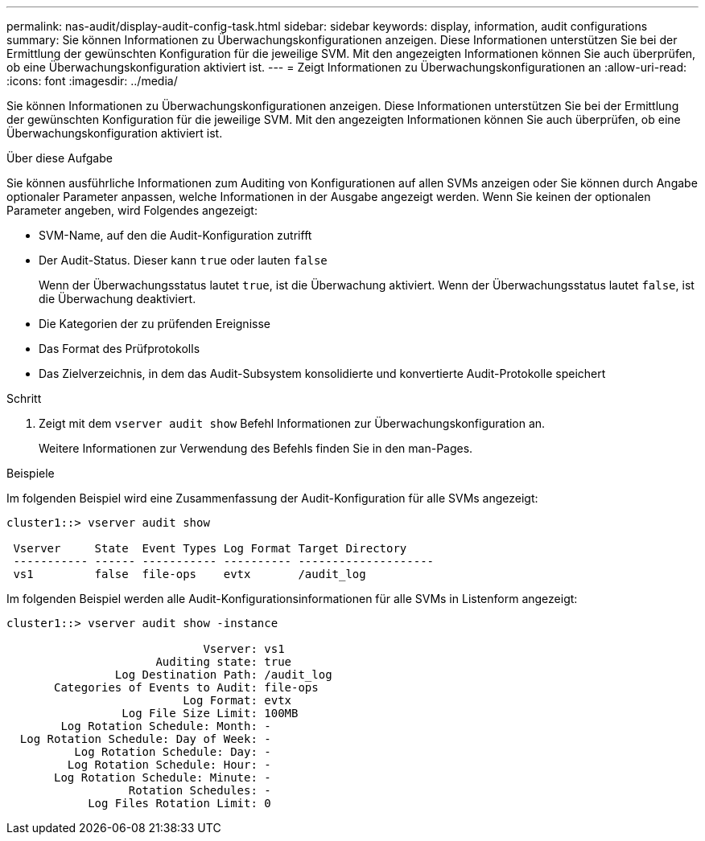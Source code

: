 ---
permalink: nas-audit/display-audit-config-task.html 
sidebar: sidebar 
keywords: display, information, audit configurations 
summary: Sie können Informationen zu Überwachungskonfigurationen anzeigen. Diese Informationen unterstützen Sie bei der Ermittlung der gewünschten Konfiguration für die jeweilige SVM. Mit den angezeigten Informationen können Sie auch überprüfen, ob eine Überwachungskonfiguration aktiviert ist. 
---
= Zeigt Informationen zu Überwachungskonfigurationen an
:allow-uri-read: 
:icons: font
:imagesdir: ../media/


[role="lead"]
Sie können Informationen zu Überwachungskonfigurationen anzeigen. Diese Informationen unterstützen Sie bei der Ermittlung der gewünschten Konfiguration für die jeweilige SVM. Mit den angezeigten Informationen können Sie auch überprüfen, ob eine Überwachungskonfiguration aktiviert ist.

.Über diese Aufgabe
Sie können ausführliche Informationen zum Auditing von Konfigurationen auf allen SVMs anzeigen oder Sie können durch Angabe optionaler Parameter anpassen, welche Informationen in der Ausgabe angezeigt werden. Wenn Sie keinen der optionalen Parameter angeben, wird Folgendes angezeigt:

* SVM-Name, auf den die Audit-Konfiguration zutrifft
* Der Audit-Status. Dieser kann `true` oder lauten `false`
+
Wenn der Überwachungsstatus lautet `true`, ist die Überwachung aktiviert. Wenn der Überwachungsstatus lautet `false`, ist die Überwachung deaktiviert.

* Die Kategorien der zu prüfenden Ereignisse
* Das Format des Prüfprotokolls
* Das Zielverzeichnis, in dem das Audit-Subsystem konsolidierte und konvertierte Audit-Protokolle speichert


.Schritt
. Zeigt mit dem `vserver audit show` Befehl Informationen zur Überwachungskonfiguration an.
+
Weitere Informationen zur Verwendung des Befehls finden Sie in den man-Pages.



.Beispiele
Im folgenden Beispiel wird eine Zusammenfassung der Audit-Konfiguration für alle SVMs angezeigt:

[listing]
----
cluster1::> vserver audit show

 Vserver     State  Event Types Log Format Target Directory
 ----------- ------ ----------- ---------- --------------------
 vs1         false  file-ops    evtx       /audit_log
----
Im folgenden Beispiel werden alle Audit-Konfigurationsinformationen für alle SVMs in Listenform angezeigt:

[listing]
----
cluster1::> vserver audit show -instance

                             Vserver: vs1
                      Auditing state: true
                Log Destination Path: /audit_log
       Categories of Events to Audit: file-ops
                          Log Format: evtx
                 Log File Size Limit: 100MB
        Log Rotation Schedule: Month: -
  Log Rotation Schedule: Day of Week: -
          Log Rotation Schedule: Day: -
         Log Rotation Schedule: Hour: -
       Log Rotation Schedule: Minute: -
                  Rotation Schedules: -
            Log Files Rotation Limit: 0
----